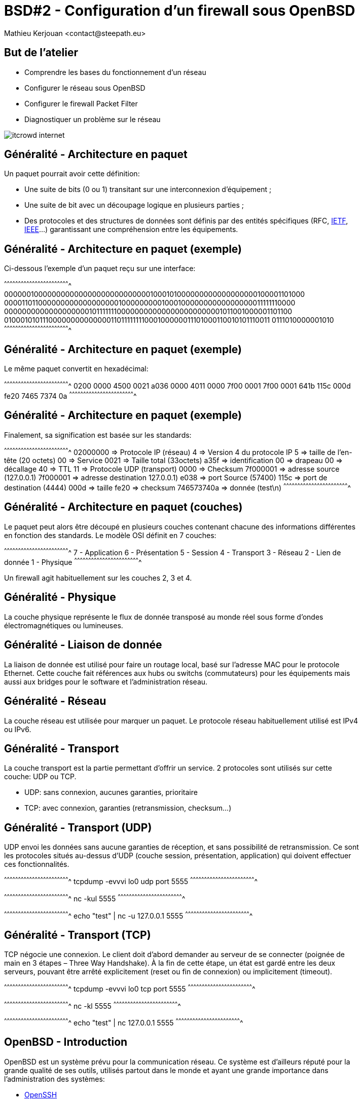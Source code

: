 = BSD#2 - Configuration d'un firewall sous OpenBSD
:author:    Mathieu Kerjouan <contact@steepath.eu>
:twitter:   https://twitter.com/niamtokik
:backend:   slidy
:max-width: 50em
:icons:
:iconsdir: /usr/local/etc/asciidoc/images/icons
:images:
:imagesdir: ./img/
:copyright: Mathieu Kerjouan <contact@steepath.eu>

//////////////////////////////////////////////////////////////////////
Copyright (c) 2016, Mathieu Kerjouan <contact@steepath.eu>
All rights reserved.

Redistribution and use in source and binary forms, with or without
modification, are permitted provided that the following conditions are
met:

1. Redistributions of source code must retain the above copyright
notice, this list of conditions and the following disclaimer.

2. Redistributions in binary form must reproduce the above copyright
notice, this list of conditions and the following disclaimer in the
documentation and/or other materials provided with the distribution.

THIS SOFTWARE IS PROVIDED BY THE COPYRIGHT HOLDERS AND CONTRIBUTORS
"AS IS" AND ANY EXPRESS OR IMPLIED WARRANTIES, INCLUDING, BUT NOT
LIMITED TO, THE IMPLIED WARRANTIES OF MERCHANTABILITY AND FITNESS FOR
A PARTICULAR PURPOSE ARE DISCLAIMED. IN NO EVENT SHALL THE COPYRIGHT
HOLDER OR CONTRIBUTORS BE LIABLE FOR ANY DIRECT, INDIRECT, INCIDENTAL,
SPECIAL, EXEMPLARY, OR CONSEQUENTIAL DAMAGES (INCLUDING, BUT NOT
LIMITED TO, PROCUREMENT OF SUBSTITUTE GOODS OR SERVICES; LOSS OF USE,
DATA, OR PROFITS; OR BUSINESS INTERRUPTION) HOWEVER CAUSED AND ON ANY
THEORY OF LIABILITY, WHETHER IN CONTRACT, STRICT LIABILITY, OR TORT
(INCLUDING NEGLIGENCE OR OTHERWISE) ARISING IN ANY WAY OUT OF THE USE
OF THIS SOFTWARE, EVEN IF ADVISED OF THE POSSIBILITY OF SUCH DAMAGE.
//////////////////////////////////////////////////////////////////////

== But de l'atelier

 * Comprendre les bases du fonctionnement d'un réseau
 * Configurer le réseau sous OpenBSD
 * Configurer le firewall Packet Filter
 * Diagnostiquer un problème sur le réseau

image::itcrowd-internet.gif[]

== Généralité - Architecture en paquet

Un paquet pourrait avoir cette définition:

 * Une suite de bits (0 ou 1) transitant sur une interconnexion
   d'équipement ;

 * Une suite de bit avec un découpage logique en plusieurs parties ;

 * Des protocoles et des structures de données sont définis par des
   entités spécifiques (RFC, https://www.ietf.org/[IETF],
   https://www.ieee.org[IEEE]...) garantissant une compréhension entre
   les équipements.

== Généralité - Architecture en paquet (exemple)

Ci-dessous l'exemple d'un paquet reçu sur une interface:

[txt]
^^^^^^^^^^^^^^^^^^^^^^^^^^^^^^^^^^^^^^^^^^^^^^^^^^^^^^^^^^^^^^^^^^^^^^
0000001000000000000000000000000001000101000000000000000000100001101000
0000110110000000000000000001000000000100010000000000000000011111110000
0000000000000000000101111111000000000000000000000001011001000001101100
0100010101110000000000000011011111111000100000011101000110010101110011
0111010000001010
^^^^^^^^^^^^^^^^^^^^^^^^^^^^^^^^^^^^^^^^^^^^^^^^^^^^^^^^^^^^^^^^^^^^^^

== Généralité - Architecture en paquet (exemple)

Le même paquet convertit en hexadécimal:

[txt]
^^^^^^^^^^^^^^^^^^^^^^^^^^^^^^^^^^^^^^^^^^^^^^^^^^^^^^^^^^^^^^^^^^^^^^
0200 0000 4500 0021 a036 0000 4011 0000
7f00 0001 7f00 0001 641b 115c 000d fe20
7465 7374 0a
^^^^^^^^^^^^^^^^^^^^^^^^^^^^^^^^^^^^^^^^^^^^^^^^^^^^^^^^^^^^^^^^^^^^^^

== Généralité - Architecture en paquet (exemple)

Finalement, sa signification est basée sur les standards:

[txt]
^^^^^^^^^^^^^^^^^^^^^^^^^^^^^^^^^^^^^^^^^^^^^^^^^^^^^^^^^^^^^^^^^^^^^^
02000000   => Protocole IP (réseau)
4          => Version 4 du protocole IP
5          => taille de l'en-tête (20 octets)
00         => Service
0021       => Taille total (33octets)
a35f       => identification
00         => drapeau
00         => décallage
40         => TTL
11         => Protocole UDP (transport)
0000       => Checksum
7f000001   => adresse source (127.0.0.1)
7f000001   => adresse destination 127.0.0.1)
e038       => port Source (57400)
115c       => port de destination (4444)
000d       => taille
fe20       => checksum
746573740a => donnée (test\n)
^^^^^^^^^^^^^^^^^^^^^^^^^^^^^^^^^^^^^^^^^^^^^^^^^^^^^^^^^^^^^^^^^^^^^^

== Généralité - Architecture en paquet (couches)

Le paquet peut alors être découpé en plusieurs couches contenant
chacune des informations différentes en fonction des standards. Le
modèle OSI définit en 7 couches:

[txt]
^^^^^^^^^^^^^^^^^^^^^^^^^^^^^^^^^^^^^^^^^^^^^^^^^^^^^^^^^^^^^^^^^^^^^^
  7 - Application
  6 - Présentation
  5 - Session
  4 - Transport
  3 - Réseau
  2 - Lien de donnée
  1 - Physique
^^^^^^^^^^^^^^^^^^^^^^^^^^^^^^^^^^^^^^^^^^^^^^^^^^^^^^^^^^^^^^^^^^^^^^

Un firewall agit habituellement sur les couches 2, 3 et 4.

== Généralité - Physique

La couche physique représente le flux de donnée transposé au monde
réel sous forme d'ondes électromagnétiques ou lumineuses.

== Généralité - Liaison de donnée

La liaison de donnée est utilisé pour faire un routage local, basé sur
l'adresse MAC pour le protocole Ethernet. Cette couche fait références
aux hubs ou switchs (commutateurs) pour les équipements mais aussi aux
bridges pour le software et l'administration réseau.

== Généralité - Réseau

La couche réseau est utilisée pour marquer un paquet. Le
protocole réseau habituellement utilisé est IPv4 ou IPv6.

== Généralité - Transport

La couche transport est la partie permettant d'offrir un service. 2
protocoles sont utilisés sur cette couche: UDP ou TCP.

 * UDP: sans connexion, aucunes garanties, prioritaire
 * TCP: avec connexion, garanties (retransmission, checksum...)

== Généralité - Transport (UDP)

UDP envoi les données sans aucune garanties de réception, et sans
possibilité de retransmission. Ce sont les protocoles situés au-dessus
d'UDP (couche session, présentation, application) qui doivent
effectuer ces fonctionnalités.

[sh]
^^^^^^^^^^^^^^^^^^^^^^^^^^^^^^^^^^^^^^^^^^^^^^^^^^^^^^^^^^^^^^^^^^^^^^
tcpdump -evvvi lo0 udp port 5555
^^^^^^^^^^^^^^^^^^^^^^^^^^^^^^^^^^^^^^^^^^^^^^^^^^^^^^^^^^^^^^^^^^^^^^

[sh]
^^^^^^^^^^^^^^^^^^^^^^^^^^^^^^^^^^^^^^^^^^^^^^^^^^^^^^^^^^^^^^^^^^^^^^
nc -kul 5555
^^^^^^^^^^^^^^^^^^^^^^^^^^^^^^^^^^^^^^^^^^^^^^^^^^^^^^^^^^^^^^^^^^^^^^

[sh]
^^^^^^^^^^^^^^^^^^^^^^^^^^^^^^^^^^^^^^^^^^^^^^^^^^^^^^^^^^^^^^^^^^^^^^
echo "test" | nc -u 127.0.0.1 5555
^^^^^^^^^^^^^^^^^^^^^^^^^^^^^^^^^^^^^^^^^^^^^^^^^^^^^^^^^^^^^^^^^^^^^^

== Généralité - Transport (TCP)

TCP négocie une connexion. Le client doit d'abord demander au serveur
de se connecter (poignée de main en 3 étapes – Three Way Handshake). À la fin de cette
étape, un état est gardé entre les deux serveurs, pouvant être arrêté
explicitement (reset ou fin de connexion) ou implicitement (timeout).

[sh]
^^^^^^^^^^^^^^^^^^^^^^^^^^^^^^^^^^^^^^^^^^^^^^^^^^^^^^^^^^^^^^^^^^^^^^
tcpdump -evvvi lo0 tcp port 5555
^^^^^^^^^^^^^^^^^^^^^^^^^^^^^^^^^^^^^^^^^^^^^^^^^^^^^^^^^^^^^^^^^^^^^^

[sh]
^^^^^^^^^^^^^^^^^^^^^^^^^^^^^^^^^^^^^^^^^^^^^^^^^^^^^^^^^^^^^^^^^^^^^^
nc -kl 5555
^^^^^^^^^^^^^^^^^^^^^^^^^^^^^^^^^^^^^^^^^^^^^^^^^^^^^^^^^^^^^^^^^^^^^^

[sh]
^^^^^^^^^^^^^^^^^^^^^^^^^^^^^^^^^^^^^^^^^^^^^^^^^^^^^^^^^^^^^^^^^^^^^^
echo "test" | nc 127.0.0.1 5555
^^^^^^^^^^^^^^^^^^^^^^^^^^^^^^^^^^^^^^^^^^^^^^^^^^^^^^^^^^^^^^^^^^^^^^

== OpenBSD - Introduction

OpenBSD est un système prévu pour la communication réseau. Ce système
est d'ailleurs réputé pour la grande qualité de ses outils, utilisés
partout dans le monde et ayant une grande importance dans
l'administration des systèmes:

 * https://www.openssh.com/[OpenSSH]
 * http://www.openntpd.org/[OpenNTPD]
 * http://www.openbgpd.org/[OpenBGPD]
 * https://www.opensmtpd.org/[OpenSMTPD]
 * https://www.libressl.org/[LibreSSL]
 * et https://www.openbsd.org/innovations.html[bien d'autres]...

== OpenBSD - Utiliser ifconfig

http://man.openbsd.org/OpenBSD-current/man8/ifconfig.8[ifconfig] est
la commande de base utilisé par de nombreux systèmes pour configurer
le réseau. La grande majorité des systèmes BSD utilisent ifconfig et
permet de:

 - afficher des informations
 - créer des interfaces virtuelles
 - configurer des interfaces réseaux physiques ou virtuelles

[sh]
^^^^^^^^^^^^^^^^^^^^^^^^^^^^^^^^^^^^^^^^^^^^^^^^^^^^^^^^^^^^^^^^^^^^^^
ifconfig
ifconfig -a
^^^^^^^^^^^^^^^^^^^^^^^^^^^^^^^^^^^^^^^^^^^^^^^^^^^^^^^^^^^^^^^^^^^^^^

== OpenBSD - Récupérer une adresse IPv4 (dhcp)

Dans le cadre d'une utilisation comme poste de travail, la
configuration d'une adresse réseau se fait automatiquement. Le
protocole utilisé pour IPv4 se nomme
https://www.ietf.org/rfc/rfc2131.txt[DHCP] (Dynamic Host Configuration
Protocol). Un serveur se trouvant sur le réseau "loue" (lease) une
adresse IP à un client qui demande une adresse sur ce même réseau (Bail DHCP). La
commande permettant de récupérer une adresse ip se nomme
http://man.openbsd.org/OpenBSD-current/man8/dhclient.8[dhclient].

[sh]
^^^^^^^^^^^^^^^^^^^^^^^^^^^^^^^^^^^^^^^^^^^^^^^^^^^^^^^^^^^^^^^^^^^^^^
dhclient em0
^^^^^^^^^^^^^^^^^^^^^^^^^^^^^^^^^^^^^^^^^^^^^^^^^^^^^^^^^^^^^^^^^^^^^^

Si le serveur possède l'information nécessaire et que le client
l'accepte, cette configuration se trouve généralement dans
http://man.openbsd.org/dhclient.leases.5[`/var/db/dhclient.leases.$interface`]

[sh]
^^^^^^^^^^^^^^^^^^^^^^^^^^^^^^^^^^^^^^^^^^^^^^^^^^^^^^^^^^^^^^^^^^^^^^
cat /var/db/dhclient.leases.em0
^^^^^^^^^^^^^^^^^^^^^^^^^^^^^^^^^^^^^^^^^^^^^^^^^^^^^^^^^^^^^^^^^^^^^^

== OpenBSD - Configurer une adresse IPv4 (manuellement)

Dans le cas d'une utilisation serveur, la configuration manuelle et
statique d'une adresse IP est recommandée. Pour se faire, nous pouvons
utiliser
http://man.openbsd.org/OpenBSD-current/man8/ifconfig.8[ifconfig]:

[sh]
^^^^^^^^^^^^^^^^^^^^^^^^^^^^^^^^^^^^^^^^^^^^^^^^^^^^^^^^^^^^^^^^^^^^^^
ifconfig em0 192.168.42.3 255.255.255.0 up
# ou
ifconfig em0 192.168.42.3/24 up
^^^^^^^^^^^^^^^^^^^^^^^^^^^^^^^^^^^^^^^^^^^^^^^^^^^^^^^^^^^^^^^^^^^^^^

ou les fichiers de configurations:

[sh]
^^^^^^^^^^^^^^^^^^^^^^^^^^^^^^^^^^^^^^^^^^^^^^^^^^^^^^^^^^^^^^^^^^^^^^
echo "inet 192.168.42.3 255.255.255.0" > /etc/hostname.em0
echo "up" >> /etc/hostname.em0
sh /etc/netstart em0
^^^^^^^^^^^^^^^^^^^^^^^^^^^^^^^^^^^^^^^^^^^^^^^^^^^^^^^^^^^^^^^^^^^^^^

Une interface peut avoir plusieurs adresses IP, nommée alias (interface virtuelle):

[sh]
^^^^^^^^^^^^^^^^^^^^^^^^^^^^^^^^^^^^^^^^^^^^^^^^^^^^^^^^^^^^^^^^^^^^^^
ifconfig em0 alias 192.168.42.3/24
ifconfig em0 alias 192.168.43.1/24
^^^^^^^^^^^^^^^^^^^^^^^^^^^^^^^^^^^^^^^^^^^^^^^^^^^^^^^^^^^^^^^^^^^^^^

== OpenBSD - IPv6

IPv6 est le successeur d'IPv4. IPv6 utilisé une adresse de 128bits au
lieu de 32bits pour son prédécesseur. Les adresses IPv6 se configurent
globalement de la même façon qu'une adresse IPv4:

[sh]
^^^^^^^^^^^^^^^^^^^^^^^^^^^^^^^^^^^^^^^^^^^^^^^^^^^^^^^^^^^^^^^^^^^^^^
ifconfig em0 inet6 fdf3:7c3f:205c:14a1::43/64 up
^^^^^^^^^^^^^^^^^^^^^^^^^^^^^^^^^^^^^^^^^^^^^^^^^^^^^^^^^^^^^^^^^^^^^^

ou grâce aux fichiers de configurations:

[sh]
^^^^^^^^^^^^^^^^^^^^^^^^^^^^^^^^^^^^^^^^^^^^^^^^^^^^^^^^^^^^^^^^^^^^^^
echo "inet6 fdf3:7c3f:205c:14a1::43/64" > /etc/hostname.em0
echo "up" >> /etc/hostname.em0
sh /etc/netstart em0
^^^^^^^^^^^^^^^^^^^^^^^^^^^^^^^^^^^^^^^^^^^^^^^^^^^^^^^^^^^^^^^^^^^^^^

== OpenBSD - Diagnostique (ping, ping6)

Le premier moyen pour effectuer un diagnostic afin de vérifier si le réseau est actif, est
d'utiliser le protocole https://tools.ietf.org/html/rfc792[ICMP]
(Internet Control Message Protocol) via la commande
http://man.openbsd.org/OpenBSD-current/man8/ping.8[ping]. Ce protocole
permet d'envoyer des paquets spéciaux donnant accès à diverses
informations.

[sh]
^^^^^^^^^^^^^^^^^^^^^^^^^^^^^^^^^^^^^^^^^^^^^^^^^^^^^^^^^^^^^^^^^^^^^^
ping 127.0.0.1
ping 192.168.42.1
ping 8.8.8.8
ping www.steepath.eu
^^^^^^^^^^^^^^^^^^^^^^^^^^^^^^^^^^^^^^^^^^^^^^^^^^^^^^^^^^^^^^^^^^^^^^

[sh]
^^^^^^^^^^^^^^^^^^^^^^^^^^^^^^^^^^^^^^^^^^^^^^^^^^^^^^^^^^^^^^^^^^^^^^
ping6 ::1
ping6 google.fr
^^^^^^^^^^^^^^^^^^^^^^^^^^^^^^^^^^^^^^^^^^^^^^^^^^^^^^^^^^^^^^^^^^^^^^

== OpenBSD - Diagnostique (traceroute, traceroute6)

http://man.openbsd.org/OpenBSD-current/man8/traceroute.8[traceroute]
permet d'effectuer un diagnostic sur le chemin emprunter par un
paquet. Il se base sur plusieurs protocole (ICMP, UDP et/ou TCP) pour
permettre de "tracer" le chemin d'un paquet. Son fonctionnement est
simple: quand un paquet est envoyé, un compteur de saut est
configuré. À chaque passage sur un équipement, le compteur est
décrémenté. Lorsque le compteur arrive à 0, un paquet ICMP est renvoyé
à l'émetteur. Il est donc possible de savoir par quel équipement le
paquet passe.

[sh]
^^^^^^^^^^^^^^^^^^^^^^^^^^^^^^^^^^^^^^^^^^^^^^^^^^^^^^^^^^^^^^^^^^^^^^
traceroute google.fr
^^^^^^^^^^^^^^^^^^^^^^^^^^^^^^^^^^^^^^^^^^^^^^^^^^^^^^^^^^^^^^^^^^^^^^

un exemple avec ping:

[sh]
^^^^^^^^^^^^^^^^^^^^^^^^^^^^^^^^^^^^^^^^^^^^^^^^^^^^^^^^^^^^^^^^^^^^^^
ping -t 1 google.fr
^^^^^^^^^^^^^^^^^^^^^^^^^^^^^^^^^^^^^^^^^^^^^^^^^^^^^^^^^^^^^^^^^^^^^^

== OpenBSD - Diagnostique (nc)

http://man.openbsd.org/OpenBSD-current/man1/nc.1[nc] (netcat) est un
outil permettant de contrôler la couche 4 (transport). Il permet de
manipuler des
http://man.openbsd.org/OpenBSD-current/man2/socket.2["sockets"], terme
désignant grossièrement les structures de données présentent sur les
couches transports et supérieurs.

[sh]
^^^^^^^^^^^^^^^^^^^^^^^^^^^^^^^^^^^^^^^^^^^^^^^^^^^^^^^^^^^^^^^^^^^^^^
# scan tcp
nc -zv $host $port

# message tcp via netcat
echo "test" | nc $host $port

# serveur tcp via netcat
echo "test" | nc -l $port

# scan udp
nc -zvu $host $port

# message udp via netcat
echo "test" | nc -u $host $port

# serveur udp via netcat
echo "test" | nc -lu $port
^^^^^^^^^^^^^^^^^^^^^^^^^^^^^^^^^^^^^^^^^^^^^^^^^^^^^^^^^^^^^^^^^^^^^^

== OpenBSD - Diagnostique (netstat)

La commande
http://man.openbsd.org/OpenBSD-current/man1/netstat.1[netstat] permet
d'afficher différentes informations concernant la stack réseau.

[sh]
^^^^^^^^^^^^^^^^^^^^^^^^^^^^^^^^^^^^^^^^^^^^^^^^^^^^^^^^^^^^^^^^^^^^^^
# afficher la table de routage
netstat -nr
netstat -nrv

# afficher le statut des toutes les connexions
netstat -na

# afficher le statut de toutes les connexions (ipv4, tcp || udp)
netstat -na -f inet
netstat -na -f inet -p tcp
netstat -na -f inet -p udp

# afficher le statut de toutes les connexions (ipv6, tcp || udp)
netstat -na -f inet6
netstat -na -f inet6 -p tcp
netstat -na -f inet6 -p udp

# afficher les statistiques
netstat -s
netstat -sp ip
netstat -sp tcp
netstat -sp udp
^^^^^^^^^^^^^^^^^^^^^^^^^^^^^^^^^^^^^^^^^^^^^^^^^^^^^^^^^^^^^^^^^^^^^^

== OpenBSD - Diagnostic (tcpdump)

http://man.openbsd.org/OpenBSD-current/man8/tcpdump.8[tcpdump] est un
outil de monitoring, il permet de voir les paquets transitant sur une
interface.

[sh]
^^^^^^^^^^^^^^^^^^^^^^^^^^^^^^^^^^^^^^^^^^^^^^^^^^^^^^^^^^^^^^^^^^^^^^
# afficher les paquets en transit sur l'interface $int
tcpdump -i ${int}

# afficher les paquets en transit sur $int avec l'adresse MAC (ethernet)
tcpdump -ei ${int}

# afficher seulement les paquets en transit sur le port 80 en TCP (HTTP)
tcpdump -i ${int} tcp port 80
tcpdump -i ${int} tcp port http

# afficher seulement les paquets en transit sur le port 53 en UDP (DNS)
tcpdump -i ${int} udp port 53
tcpdump -i ${int} udp port domain

# afficher plus d'information sur les paquets en transit
tcpdump -e -vvvv -XX -i ${int}
^^^^^^^^^^^^^^^^^^^^^^^^^^^^^^^^^^^^^^^^^^^^^^^^^^^^^^^^^^^^^^^^^^^^^^

== OpenBSD - Configuration (sysctl)

http://man.openbsd.org/OpenBSD-current/man8/sysctl.8[sysctl] n'est pas
un outil directement lié au réseau, mais lié à la configuration du
kernel. Le noyau étant le gardien de la stack réseau jusqu'à la couche
transport, certains besoins nécessite sa configuration. Par exemple,
l'action de router un paquet nécessite d'activer le transfert de
paquet (forwarding):

[sh]
^^^^^^^^^^^^^^^^^^^^^^^^^^^^^^^^^^^^^^^^^^^^^^^^^^^^^^^^^^^^^^^^^^^^^^
sysctl -a
sysctl net.inet.ip.forwarding=1 net.inet6.ip6.forwarding=1
^^^^^^^^^^^^^^^^^^^^^^^^^^^^^^^^^^^^^^^^^^^^^^^^^^^^^^^^^^^^^^^^^^^^^^

== OpenBSD - Configuration (route)

http://man.openbsd.org/OpenBSD-current/man8/route.8[route] est un
utilitaire permettant de gérer les
http://man.openbsd.org/OpenBSD-current/man4/route.4[tables de routage
du système]. Il peut afficher, créer, altérer ou supprimer les
informations contenues dans ces tables. Une table de routage contient
la route que doit prendre un paquet pour arriver à sa destination.

[sh]
^^^^^^^^^^^^^^^^^^^^^^^^^^^^^^^^^^^^^^^^^^^^^^^^^^^^^^^^^^^^^^^^^^^^^^
# affiche les routes, similaire à netstat -rn
route show

# rajoute une route par défaut
route add default 192.168.42.1

# supprime la route par défaut
route del default 192.168.42.1
^^^^^^^^^^^^^^^^^^^^^^^^^^^^^^^^^^^^^^^^^^^^^^^^^^^^^^^^^^^^^^^^^^^^^^

== OpenBSD - Firewalling (pf)

http://man.openbsd.org/OpenBSD-current/man4/pf.4[Packet Filter] est un
firewall basé sur https://www.phildev.net/ipf/[IPFilter] (Darren
Reed), suite à différents problèmes de
http://undeadly.org/cgi?action=article&sid=20010527142347[license], pf
fut réécrit sur les cendres d'IPFilter en quelques jours.

Packet Filter est un pare-feu à état, mature et moderne, réutilisé sur
de nombreux systèmes:

 * FreeBSD (pfsense, opnsense...)
 * NetBSD (npf)
 * MacOS
 * Solaris

== OpenBSD - Firewalling (pfctl)

http://man.openbsd.org/OpenBSD-current/man8/pfctl.8[pfctl] est utilisé
pour contrôler Packet Filter. Cette commande permet de voir l'état du
firewall, les règles, les statistiques et permet aussi de
démarrer/arrêter/recharger les règles de filtrage.

[sh]
^^^^^^^^^^^^^^^^^^^^^^^^^^^^^^^^^^^^^^^^^^^^^^^^^^^^^^^^^^^^^^^^^^^^^^
# activer le firewall
pfctl -e

# désactiver le firewall
pfctl -d

# tester la configuration du firewall
pfctl -nf /etc/pf.conf

# afficher toutes les informations concernant le firewall
pfctl -s all
^^^^^^^^^^^^^^^^^^^^^^^^^^^^^^^^^^^^^^^^^^^^^^^^^^^^^^^^^^^^^^^^^^^^^^

== OpenBSD - Firewalling (pf.conf)

Le fichier de configuration de Packet Filter se trouve dans
http://man.openbsd.org/OpenBSD-current/man5/pf.conf.5[`/etc/pf.conf`].

[txt]
^^^^^^^^^^^^^^^^^^^^^^^^^^^^^^^^^^^^^^^^^^^^^^^^^^^^^^^^^^^^^^^^^^^^^^
pass
block in from any to port 80
block in from any to any port 443><1024
^^^^^^^^^^^^^^^^^^^^^^^^^^^^^^^^^^^^^^^^^^^^^^^^^^^^^^^^^^^^^^^^^^^^^^

== OpenBSD - Firewalling (pflog)

Packet Filter permet de voir en temps réel les paquets passant par
l'interface. Cette fonctionnalité (logging) permet entre autre de
valider la configuration du firewall en ayant un aperçu des paquets
bloqués ou autorisés. Une interface virtuelle
http://man.openbsd.org/OpenBSD-current/man4/pflog.4[pflog] est
nécessaire pour cette fonctionnalité

[sh]
^^^^^^^^^^^^^^^^^^^^^^^^^^^^^^^^^^^^^^^^^^^^^^^^^^^^^^^^^^^^^^^^^^^^^^
tcpdump -i pflog0
^^^^^^^^^^^^^^^^^^^^^^^^^^^^^^^^^^^^^^^^^^^^^^^^^^^^^^^^^^^^^^^^^^^^^^

http://man.openbsd.org/OpenBSD-current/man8/pflogd.8[pflogd] permet
d'archiver ce qui est logué. Cet utilitaire sauvegarde les
informations dans `/var/log/pflog` au format pcap. Pour lire ces
fichiers, il faut donc utiliser tcpdump:

[sh]
^^^^^^^^^^^^^^^^^^^^^^^^^^^^^^^^^^^^^^^^^^^^^^^^^^^^^^^^^^^^^^^^^^^^^^
tcpdump -r /var/log/pflog
^^^^^^^^^^^^^^^^^^^^^^^^^^^^^^^^^^^^^^^^^^^^^^^^^^^^^^^^^^^^^^^^^^^^^^

== Packet Filter - Règles simples (filtrage en entrée)

[txt]
^^^^^^^^^^^^^^^^^^^^^^^^^^^^^^^^^^^^^^^^^^^^^^^^^^^^^^^^^^^^^^^^^^^^^^
set skip on lo
block on em0
pass in proto tcp 22
pass in proto tcp port 80
pass in proto tcp port 443
^^^^^^^^^^^^^^^^^^^^^^^^^^^^^^^^^^^^^^^^^^^^^^^^^^^^^^^^^^^^^^^^^^^^^^

[txt]
^^^^^^^^^^^^^^^^^^^^^^^^^^^^^^^^^^^^^^^^^^^^^^^^^^^^^^^^^^^^^^^^^^^^^^
set skip on lo
block on em0                 # bloque
pass in proto tcp port ssh   # connexion ssh autorisé en entrée
pass in proto tcp port http  # connexion http autorisé en entrée
pass in proto tcp port https # connexion https autorisé en entrée
^^^^^^^^^^^^^^^^^^^^^^^^^^^^^^^^^^^^^^^^^^^^^^^^^^^^^^^^^^^^^^^^^^^^^^

[txt]
^^^^^^^^^^^^^^^^^^^^^^^^^^^^^^^^^^^^^^^^^^^^^^^^^^^^^^^^^^^^^^^^^^^^^^
set skip on lo
block on em0
pass in proto tcp to port { ssh, http, https }
^^^^^^^^^^^^^^^^^^^^^^^^^^^^^^^^^^^^^^^^^^^^^^^^^^^^^^^^^^^^^^^^^^^^^^

[sh]
^^^^^^^^^^^^^^^^^^^^^^^^^^^^^^^^^^^^^^^^^^^^^^^^^^^^^^^^^^^^^^^^^^^^^^
pfctl -nf /etc/pf.conf
^^^^^^^^^^^^^^^^^^^^^^^^^^^^^^^^^^^^^^^^^^^^^^^^^^^^^^^^^^^^^^^^^^^^^^

== Packet Filter - Règles simples (filtrage en sortie)

[txt]
^^^^^^^^^^^^^^^^^^^^^^^^^^^^^^^^^^^^^^^^^^^^^^^^^^^^^^^^^^^^^^^^^^^^^^
set skip on lo
block
pass in proto tcp to port { ssh, http, https }
pass out proto tcp from port ssh user root
pass out proto tcp from port { http, https } user www
pass out proto tcp to port { domain, http, https } user root
pass out proto udp to port domain user root
pass out proto { udp, tcp } to port domain user _unbound
^^^^^^^^^^^^^^^^^^^^^^^^^^^^^^^^^^^^^^^^^^^^^^^^^^^^^^^^^^^^^^^^^^^^^^

== Packet Filter - Règles simples (logging)

[sh]
^^^^^^^^^^^^^^^^^^^^^^^^^^^^^^^^^^^^^^^^^^^^^^^^^^^^^^^^^^^^^^^^^^^^^^
ifconfig pflog1 create
^^^^^^^^^^^^^^^^^^^^^^^^^^^^^^^^^^^^^^^^^^^^^^^^^^^^^^^^^^^^^^^^^^^^^^

[txt]
^^^^^^^^^^^^^^^^^^^^^^^^^^^^^^^^^^^^^^^^^^^^^^^^^^^^^^^^^^^^^^^^^^^^^^
set skip on lo0
block log
pass in log to pflog1 proto tcp to port { ssh, http, https }
^^^^^^^^^^^^^^^^^^^^^^^^^^^^^^^^^^^^^^^^^^^^^^^^^^^^^^^^^^^^^^^^^^^^^^

== Packet Filter - Règles avancée (introduction)

.Normalisation
[txt]
^^^^^^^^^^^^^^^^^^^^^^^^^^^^^^^^^^^^^^^^^^^^^^^^^^^^^^^^^^^^^^^^^^^^^^
match in all scrub
^^^^^^^^^^^^^^^^^^^^^^^^^^^^^^^^^^^^^^^^^^^^^^^^^^^^^^^^^^^^^^^^^^^^^^

.Redirection
[txt]
^^^^^^^^^^^^^^^^^^^^^^^^^^^^^^^^^^^^^^^^^^^^^^^^^^^^^^^^^^^^^^^^^^^^^^
match in on em0 proto tcp port 8080 rdr-to localhost port 8080
^^^^^^^^^^^^^^^^^^^^^^^^^^^^^^^^^^^^^^^^^^^^^^^^^^^^^^^^^^^^^^^^^^^^^^

.Translation
[txt]
^^^^^^^^^^^^^^^^^^^^^^^^^^^^^^^^^^^^^^^^^^^^^^^^^^^^^^^^^^^^^^^^^^^^^^
match out on em0 inet from (em1) to any nat-to (em0) 
^^^^^^^^^^^^^^^^^^^^^^^^^^^^^^^^^^^^^^^^^^^^^^^^^^^^^^^^^^^^^^^^^^^^^^

.Queuing
[txt]
^^^^^^^^^^^^^^^^^^^^^^^^^^^^^^^^^^^^^^^^^^^^^^^^^^^^^^^^^^^^^^^^^^^^^^
queue std on em0 bandwidth 100M
queue http parent std bandwidth 80M default

block
pass set queue std
^^^^^^^^^^^^^^^^^^^^^^^^^^^^^^^^^^^^^^^^^^^^^^^^^^^^^^^^^^^^^^^^^^^^^^

.Fingerprinting
[txt]
^^^^^^^^^^^^^^^^^^^^^^^^^^^^^^^^^^^^^^^^^^^^^^^^^^^^^^^^^^^^^^^^^^^^^^
block
pass from any to any os OpenBSD
block from any to any os "unknown"
^^^^^^^^^^^^^^^^^^^^^^^^^^^^^^^^^^^^^^^^^^^^^^^^^^^^^^^^^^^^^^^^^^^^^^

== Conclusion

Cet atelier avait surtout pour but de remettre à jour sur la
configuration d'un réseau et la présentation des protocoles. La
configuration du firewall est un point essentiel dans de nombreux
projets, cet équipement garantie la sécurité mais aussi la
disponibilité des services.

La redondance de cet équipement est pratiquement obligatoire, et nous
verrons les solutions qui sont à notre disposition dans les projets
ateliers.

== Annexe - Configuration Machine Virtuelle

.Avec la commande `ip` (activation)
[sh]
^^^^^^^^^^^^^^^^^^^^^^^^^^^^^^^^^^^^^^^^^^^^^^^^^^^^^^^^^^^^^^^^^^^^^^
# création d'une interface tap
ip tuntap add tap0 mode tap

# création d'un bridge
ip link add bridge0 type bridge

# branchement d'eth0 et tap0 sur le bridge
ip link set tap0 master bridge0
ip link set eth0 master bridge0
^^^^^^^^^^^^^^^^^^^^^^^^^^^^^^^^^^^^^^^^^^^^^^^^^^^^^^^^^^^^^^^^^^^^^^

.Avec la commande `ip` (désactivation)
[sh]
^^^^^^^^^^^^^^^^^^^^^^^^^^^^^^^^^^^^^^^^^^^^^^^^^^^^^^^^^^^^^^^^^^^^^^
ip link set tap0 nomaster
ip link set eth0 nomaster
ip link del tap0
ip link del bridge0
^^^^^^^^^^^^^^^^^^^^^^^^^^^^^^^^^^^^^^^^^^^^^^^^^^^^^^^^^^^^^^^^^^^^^^

.Avec la commande `brctl`
[sh]
^^^^^^^^^^^^^^^^^^^^^^^^^^^^^^^^^^^^^^^^^^^^^^^^^^^^^^^^^^^^^^^^^^^^^^
brctl addbr bridge0
brctl addif tap0
brctl addif eth0
^^^^^^^^^^^^^^^^^^^^^^^^^^^^^^^^^^^^^^^^^^^^^^^^^^^^^^^^^^^^^^^^^^^^^^

.Configurer QEMU/KVM avec bridge + tap
[sh]
^^^^^^^^^^^^^^^^^^^^^^^^^^^^^^^^^^^^^^^^^^^^^^^^^^^^^^^^^^^^^^^^^^^^^^
# si freebsd/openbsd/netbsd
sysctl net.inet.ip.forwarding=1 net.inet6.ip6.forwarding=1
chmod g+rw /dev/tap0
chown :${USER} /dev/tap0

# si linux
sysctl net.ipv4.ip_forward=1 net.ipv6.ip_forward=1
mknod /dev/net/tap0 c 36 16 
mknod /dev/net/tap1 c 36 17
chmod g+rw /dev/net/tap0
chmod g+rw /dev/net/tap1
chown :${USER} /dev/net/tap0
chown :${USER} /dev/net/tap1

qemu -enable-kvm -net nic -netdev tap,ifname=tap0 /path/to/disk.img
^^^^^^^^^^^^^^^^^^^^^^^^^^^^^^^^^^^^^^^^^^^^^^^^^^^^^^^^^^^^^^^^^^^^^^

== Annexe - Liens

 * Man pages:
 ** http://man.openbsd.org/intro.4
 ** http://man.openbsd.org/netintro.4
 ** http://man.openbsd.org/OpenBSD-current/man8/ifconfig.8
 ** http://man.openbsd.org/hostname.if.5
 ** http://man.openbsd.org/netstat.1
 ** http://man.openbsd.org/hosts.5
 ** http://man.openbsd.org/rc.8
 ** http://man.openbsd.org/tcpdump.8

 * FAQ:
 ** https://www.openbsd.org/faq/faq6.html
 ** https://www.openbsd.org/faq/faq8.html

 * Packet Filter:
 ** https://www.openbsd.org/faq/pf/
 ** https://www.freebsd.org/doc/handbook/firewalls-pf.html
 ** https://www.netbsd.org/docs/network/pf.html
 ** https://docs.oracle.com/cd/E53394_01/html/E54829/pfovw-intr.html
 ** https://calomel.org/pf_config.html
 ** http://www.benzedrine.ch/pf.html
 ** https://home.nuug.no/~peter/pf/en/

 * Linux Networking
 ** https://www.inetdoc.net/guides/vm/vm.network.tun-tap.html
 ** http://www.lanana.org/docs/device-list/

 * Configuration machine virtuelle
 ** https://wiki.archlinux.org/index.php/QEMU#Creating_bridge_manually
 ** http://www.linux-kvm.org/page/Networking
 ** https://en.wikibooks.org/wiki/QEMU/Networking

== Annexe - Bibliographie

 * http://www.portcity.edu.bd/ELibrary/CSE/Dataandcomputercommunications.pdf[Data
   and Computer Communications]
 * https://www.nostarch.com/pf3[The Book of PF]


